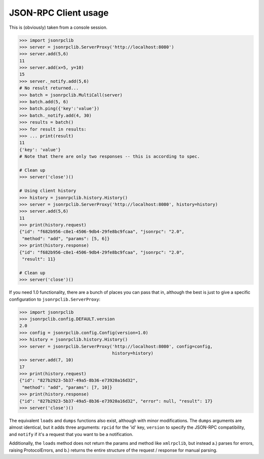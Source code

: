 .. _client:

JSON-RPC Client usage
*********************

This is (obviously) taken from a console session.

.. code-block:: python

   >>> import jsonrpclib
   >>> server = jsonrpclib.ServerProxy('http://localhost:8080')
   >>> server.add(5,6)
   11
   >>> server.add(x=5, y=10)
   15
   >>> server._notify.add(5,6)
   # No result returned...
   >>> batch = jsonrpclib.MultiCall(server)
   >>> batch.add(5, 6)
   >>> batch.ping({'key':'value'})
   >>> batch._notify.add(4, 30)
   >>> results = batch()
   >>> for result in results:
   >>> ... print(result)
   11
   {'key': 'value'}
   # Note that there are only two responses -- this is according to spec.

   # Clean up
   >>> server('close')()

   # Using client history
   >>> history = jsonrpclib.history.History()
   >>> server = jsonrpclib.ServerProxy('http://localhost:8080', history=history)
   >>> server.add(5,6)
   11
   >>> print(history.request)
   {"id": "f682b956-c8e1-4506-9db4-29fe8bc9fcaa", "jsonrpc": "2.0",
    "method": "add", "params": [5, 6]}
   >>> print(history.response)
   {"id": "f682b956-c8e1-4506-9db4-29fe8bc9fcaa", "jsonrpc": "2.0",
    "result": 11}

   # Clean up
   >>> server('close')()

If you need 1.0 functionality, there are a bunch of places you can pass that in,
although the best is just to give a specific configuration to
``jsonrpclib.ServerProxy``:

.. code-block:: python

   >>> import jsonrpclib
   >>> jsonrpclib.config.DEFAULT.version
   2.0
   >>> config = jsonrpclib.config.Config(version=1.0)
   >>> history = jsonrpclib.history.History()
   >>> server = jsonrpclib.ServerProxy('http://localhost:8080', config=config,
                                       history=history)
   >>> server.add(7, 10)
   17
   >>> print(history.request)
   {"id": "827b2923-5b37-49a5-8b36-e73920a16d32",
    "method": "add", "params": [7, 10]}
   >>> print(history.response)
   {"id": "827b2923-5b37-49a5-8b36-e73920a16d32", "error": null, "result": 17}
   >>> server('close')()

The equivalent ``loads`` and ``dumps`` functions also exist, although with minor
modifications. The ``dumps`` arguments are almost identical, but it adds three
arguments: ``rpcid`` for the 'id' key, ``version`` to specify the JSON-RPC
compatibility, and ``notify`` if it's a request that you want to be a
notification.

Additionally, the ``loads`` method does not return the params and method like
``xmlrpclib``, but instead a.) parses for errors, raising ProtocolErrors, and
b.) returns the entire structure of the request / response for manual parsing.

